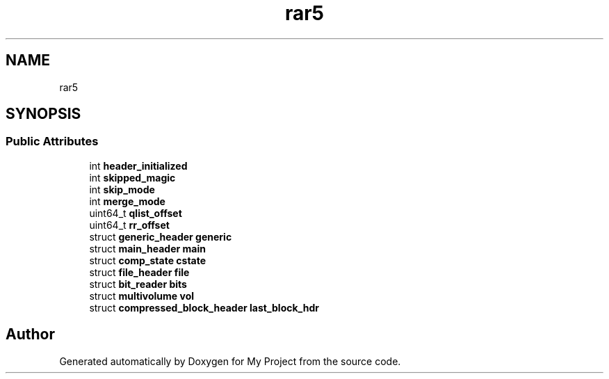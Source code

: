 .TH "rar5" 3 "Wed Feb 1 2023" "Version Version 0.0" "My Project" \" -*- nroff -*-
.ad l
.nh
.SH NAME
rar5
.SH SYNOPSIS
.br
.PP
.SS "Public Attributes"

.in +1c
.ti -1c
.RI "int \fBheader_initialized\fP"
.br
.ti -1c
.RI "int \fBskipped_magic\fP"
.br
.ti -1c
.RI "int \fBskip_mode\fP"
.br
.ti -1c
.RI "int \fBmerge_mode\fP"
.br
.ti -1c
.RI "uint64_t \fBqlist_offset\fP"
.br
.ti -1c
.RI "uint64_t \fBrr_offset\fP"
.br
.ti -1c
.RI "struct \fBgeneric_header\fP \fBgeneric\fP"
.br
.ti -1c
.RI "struct \fBmain_header\fP \fBmain\fP"
.br
.ti -1c
.RI "struct \fBcomp_state\fP \fBcstate\fP"
.br
.ti -1c
.RI "struct \fBfile_header\fP \fBfile\fP"
.br
.ti -1c
.RI "struct \fBbit_reader\fP \fBbits\fP"
.br
.ti -1c
.RI "struct \fBmultivolume\fP \fBvol\fP"
.br
.ti -1c
.RI "struct \fBcompressed_block_header\fP \fBlast_block_hdr\fP"
.br
.in -1c

.SH "Author"
.PP 
Generated automatically by Doxygen for My Project from the source code\&.
